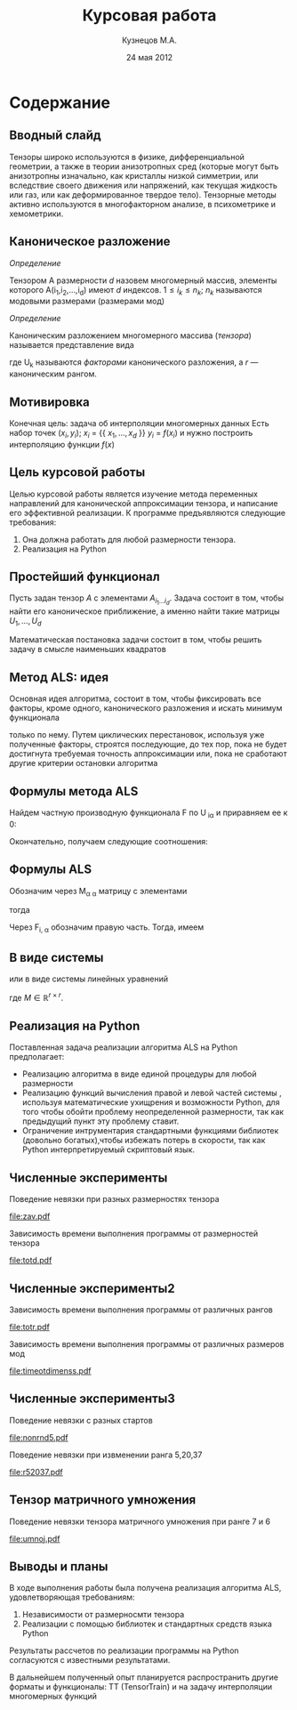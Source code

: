 #+startup: beamer
#+LaTeX_CLASS: beamer
#+STARTUP: overview
#+STARTUP: hidestars
#+LaTeX_CLASS_OPTIONS: [presentation]
#+BEAMER_FRAME_LEVEL: 2
#+COLUMNS: %40ITEM %10BEAMER_env(Env) %4BEAMER_envargs(Env Args) %4BEAMER_col(Col) %10BEAMER_extra(Extra)
#+BEAMER_HEADER_EXTRA \beamerdefaultoverlayspecification{<+->}


#+TITLE: Курсовая работа
#+AUTHOR: Кузнецов М.А.
#+DATE: 24 мая 2012
* LATEX OPTIONS 						   :noexport:
#+OPTIONS: toc:nil
** Packages
#+LATEX_HEADER: \usepackage[english,russian]{babel}
#%+LATEX_HEADER: \usepackage{mathtools}
#+LATEX_HEADER: \usepackage{graphicx}
#+LATEX_HEADER: \usepackage{amsfonts}
#+LATEX_HEADER: \usepackage{color}
#+LATEX_HEADER: \usepackage{algorithmic} \usepackage[ruled]{algorithm}
#+LATEX_HEADER: \usetheme{Warsaw}
#+LATEX_HEADER: \usepackage{concrete}
#%+LaTeX_HEADER: \usepackage{minted}
#%+LaTeX_HEADER: \usemintedstyle{emacs}
#+LATEX_HEADER: \centering

** User-defined symbols
#+LATEX_HEADER: \def\A{\mathbf{A}}
#+LATEX_HEADER: \def\V{\mathbf{V}}
#+LATEX_HEADER: \def\B{\mathbf{B}}
#+LATEX_HEADER: \def\C{\mathbf{C}}
** HTML export
#+MATHJAX: align:"left" mathml:t path:"http://orgmode.org/mathjax/MathJax.js"


* Tasks 							   :noexport:
** TODO Сделать набросок слайдов
   

* Cодержание
** Вводный слайд
Тензоры широко используются в физике, дифференциальной геометрии, 
а также в теории анизотропных сред (которые могут быть анизотропны изначально, 
как кристаллы низкой симметрии, или вследствие своего движения или напряжений, 
как текущая жидкость или газ, или как деформированное твердое тело). 
Тензорные методы активно используются в многофакторном анализе, в психометрике и хемометрики.
** Каноническое разложение
/Определение/
  
 Тензором A размерности $d$ назовем многомерный массив, элементы которого A(i_1,i_2,\ldots,i_d) имеют $d$ 
индексов. $1 \leq i_k \leq n_k$; $n_k$ называются модовыми размерами (размерами мод)

 /Определение/

 Каноническим разложением многомерного массива (/тензора/) 
называется представление вида 

\begin{equation}\label{curs:eq1}
A(i_1,i_2,\ldots,i_d) = \sum_{\alpha=1}^r U_1(i_1,\alpha) U_2(i_2,\alpha) \ldots U_d(i_d,\alpha),
\end{equation}
где U_k называются /факторами/ канонического разложения, а $r$ --- каноническим рангом.

** Мотивировка
 Конечная цель: задача об интерполяции многомерных данных
Есть набор точек $(x_i,y_i)$; $x_i$ = {{ $x_1,\ldots,x_d$ }} $y_i$ = $f(x_i)$
и нужно построить интерполяцию функции $f(x)$
** Цель курсовой работы
  Целью курсовой работы является изучение метода переменных направлений для 
канонической аппроксимации тензора, и написание его эффективной реализации. К программе предъявляются 
следующие требования:
1) Она должна работать для любой размерности тензора.
2) Реализация на Python

** Простейший функционал
Пусть задан тензор $A$ с элементами $A_{i_1 \ldots i_d}$. Задача состоит в том, чтобы найти его
  каноническое приближение, а именно найти такие матрицы $U_1,\ldots,U_d$

\begin{equation}\label{curs:caneq}
A_{i_1,\ldots,i_d} \approx  \sum_{\alpha=1}^r U_1(i_1,\alpha) U_2(i_2,\alpha) \ldots U_d(i_d,\alpha).
\end{equation}
Математическая постановка задачи состоит в том, чтобы решить задачу
\eqref{curs:caneq} в смысле наименьших квадратов
\begin{equation*}
F=\sum_{i,j,k=1} (A_{ijk}-\sum_{\alpha=1}^r U_{i\alpha}V_{j\alpha}W_{k\alpha})^2.
\end{equation*}
** Метод ALS: идея

Основная идея алгоритма, состоит в том, чтобы фиксировать все факторы,
кроме одного, канонического разложения и искать минимум функционала 
\begin{equation*}
F=\sum_{i,j,k=1} (A_{ijk}-\sum_{\alpha=1}^r U_{i\alpha}V_{j\alpha}W_{k\alpha})^2.
\end{equation*}
только по нему.
Путем циклических перестановок, используя уже полученные факторы, строятся последующие, до тех пор,
пока не будет достигнута требуемая точность аппроксимации или, пока не сработают другие критерии
остановки алгоритма
** Формулы метода ALS

Найдем частную производную функционала F по U_{\hat i\hat\alpha} и приравняем ее к 0:
\begin{equation*}
\frac{\partial F}{\partial U_{\hat i \hat \alpha}} = 
2 \Big( \sum_{i,j,k} (A_{ijk}-\sum_{\alpha} U_{i \alpha}V_{j\alpha}W_{k\alpha})\Big)\Big(-
\sum_{\check \alpha}\ (V_{j\check \alpha}W_{k\check \alpha})
\frac{\partial U_{i \check \alpha}}{\partial U_{\hat i \hat \alpha}}\Big) =0;
\end{equation*}
\begin{equation*}
\frac{\partial U_{i \check \alpha}}{\partial U_{\hat i \hat \alpha}} =
\delta_{i,\hat i}\delta_{\check \alpha \hat \alpha};
\end{equation*}

Окончательно, получаем следующие соотношения:
\begin{equation*}
\sum_{j,k} A_{\hat ijk}V_{j \hat \alpha}W_{k\hat \alpha}=
\sum_{j,k,\alpha} U_{\hat i\alpha}V_{j\alpha}W_{k\alpha}V_{j\hat \alpha}
W_{k,\hat \alpha},
\end{equation*}
** Формулы ALS
Обозначим через M_{\alpha \hat \alpha}
матрицу с элементами
\begin{equation}\label{curs:lev}
M_{\alpha,\hat \alpha} = (\sum_{j}V_{j,\alpha}
V_{j\hat \alpha}) (\sum_{k}W_{k\alpha}W_{k\hat \alpha});
\end{equation}
тогда
\begin{equation}\label{curs:prav}
\sum_{\alpha} U_{\hat i, \alpha}M_{\alpha,\hat \alpha} = 
\sum_{j,k} A_{\hat i,j,k}V_{j, \hat \alpha}W_{k,\hat \alpha};
\end{equation}
Через  F_{i,\hat \alpha} обозначим правую часть. Тогда, имеем
\begin{equation}
\sum_{\alpha} U_{\hat i \alpha}M_{\alpha \hat \alpha}=F_{i \hat \alpha}.
\end{equation}
** В виде системы
или в виде системы линейных уравнений

\begin{equation}\label{curs:q5}
U M = F.
\end{equation}
где $M \in \mathbb{R}^{r \times r}$. 

** Реализация на Python
  Поставленная задача реализации алгоритма ALS на Python предполагает:
- Реализацию алгоритма в виде единой процедуры для любой размерности
- Реализацию функций вычисления правой и левой частей системы \eqref{curs:q5}, используя математические ухищрения и возможности Python, для того чтобы обойти проблему неопределенной размерности, так как предыдущий пункт эту проблему ставит.
- Ограничение интрументария стандартными функциями библиотек (довольно богатых),чтобы избежать потерь в скорости, так как Python интерпретируемый скриптовый язык.
** Численные эксперименты
Поведение невязки при разных размерностях тензора
#+begin_center
#+attr_latex: width=3.5cm
[[file:zav.pdf]]
#+end_center
Зависимость времени выполнения программы от размерностей тензора
#+begin_center
#+attr_latex: width=3.5cm
[[file:totd.pdf]]
#+end_center

** Численные эксперименты2
Зависимость времени выполнения программы от различных рангов
#+begin_center
#+ATTR_LaTeX: width=3.5cm
[[file:totr.pdf]]
#+end_center
Зависимость времени выполнения программы от различных размеров мод
#+begin_center
#+attr_latex: width=3.5cm
[[file:timeotdimenss.pdf]]
#+end_center
** Численные эксперименты3
\begin{equation*}
A[i,j,k] = \frac{1}{i+j+k+1}  ,   i,j,k =1,2,\ldots,n - 1
\end{equation*}
Поведение невязки с разных стартов
#+begin_center
#+attr_latex: width=3cm
[[file:nonrnd5.pdf]]
#+end_center
Поведение невязки при извменении ранга 5,20,37
#+begin_center
#+attr_latex: width=3cm
[[file:r52037.pdf]]
#+end_center
** Тензор матричного умножения
Поведение невязки тензора матричного умножения при ранге 7 и 6

#+begin_center
#+attr_latex: width=5cm
[[file:umnoj.pdf]]
#+end_center
** Выводы и планы
В ходе выполнения работы была получена реализация алгоритма ALS, удовлетворяющая требованиям:
1) Независимости от размерносмти тензора
2) Реализации с помощью библиотек и стандартных средств языка Python
Результаты рассчетов по реализации программы на Python согласуются с известными результатами. 

В дальнейшем полученный опыт планируется распространить другие форматы и функционалы:
TT (TensorTrain) и на задачу интерполяции многомерных функций
